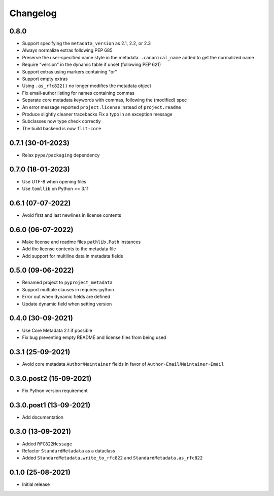 +++++++++
Changelog
+++++++++

0.8.0
=====

- Support specifying the ``metadata_version`` as 2.1, 2.2, or 2.3
- Always normalize extras following PEP 685
- Preserve the user-specified name style in the metadata. ``.canonical_name`` added to get the normalized name
- Require "version" in the dynamic table if unset (following PEP 621)
- Support extras using markers containing "or"
- Support empty extras
- Using ``.as_rfc822()`` no longer modifies the metadata object
- Fix email-author listing for names containing commas
- Separate core metadata keywords with commas, following the (modified) spec
- An error message reported ``project.license`` instead of ``project.readme``
- Produce slightly cleaner tracebacks
  Fix a typo in an exception message
- Subclasses now type check correctly
- The build backend is now ``flit-core``


0.7.1 (30-01-2023)
==================

- Relax ``pypa/packaging`` dependency


0.7.0 (18-01-2023)
==================

- Use UTF-8 when opening files
- Use ``tomllib``  on Python >= 3.11


0.6.1 (07-07-2022)
==================

- Avoid first and last newlines in license contents


0.6.0 (06-07-2022)
==================

- Make license and readme files ``pathlib.Path`` instances
- Add the license contents to the metadata file
- Add support for multiline data in metadata fields


0.5.0 (09-06-2022)
==================

- Renamed project to ``pyproject_metadata``
- Support multiple clauses in requires-python
- Error out when dynamic fields are defined
- Update dynamic field when setting version


0.4.0 (30-09-2021)
==================

- Use Core Metadata 2.1 if possible
- Fix bug preventing empty README and license files from being used


0.3.1 (25-09-2021)
==================

- Avoid core metadata ``Author``/``Maintainer`` fields in favor of ``Author-Email``/``Maintainer-Email``


0.3.0.post2 (15-09-2021)
========================

- Fix Python version requirement


0.3.0.post1 (13-09-2021)
========================

- Add documentation


0.3.0 (13-09-2021)
==================

- Added ``RFC822Message``
- Refactor ``StandardMetadata`` as a dataclass
- Added ``StandardMetadata.write_to_rfc822`` and ``StandardMetadata.as_rfc822``


0.1.0 (25-08-2021)
==================

- Initial release
